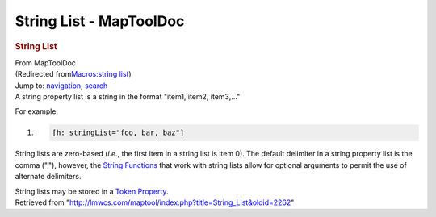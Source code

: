 ========================
String List - MapToolDoc
========================

.. contents::
   :depth: 3
..

.. container:: noprint
   :name: mw-page-base

.. container:: noprint
   :name: mw-head-base

.. container:: mw-body
   :name: content

   .. container:: mw-indicators

   .. rubric:: String List
      :name: firstHeading
      :class: firstHeading

   .. container:: mw-body-content
      :name: bodyContent

      .. container::
         :name: siteSub

         From MapToolDoc

      .. container::
         :name: contentSub

         (Redirected from\ `Macros:string
         list </maptool/index.php?title=Macros:string_list&redirect=no>`__\ )

      .. container:: mw-jump
         :name: jump-to-nav

         Jump to: `navigation <#mw-head>`__, `search <#p-search>`__

      .. container:: mw-content-ltr
         :name: mw-content-text

         A string property list is a string in the format "item1, item2,
         item3,..."

         For example:

         .. container:: mw-geshi mw-code mw-content-ltr

            .. container:: mtmacro source-mtmacro

               #. .. code-block:: none

                     [h: stringList="foo, bar, baz"]

         String lists are zero-based (*i.e.*, the first item in a string
         list is item 0). The default delimiter in a string property
         list is the comma (","), however, the `String
         Functions <Category:String_Function>`__ that work
         with string lists allow for optional arguments to permit the
         use of alternate delimiters.

         String lists may be stored in a `Token
         Property <Token_Property>`__.

      .. container:: printfooter

         Retrieved from
         "http://lmwcs.com/maptool/index.php?title=String_List&oldid=2262"

